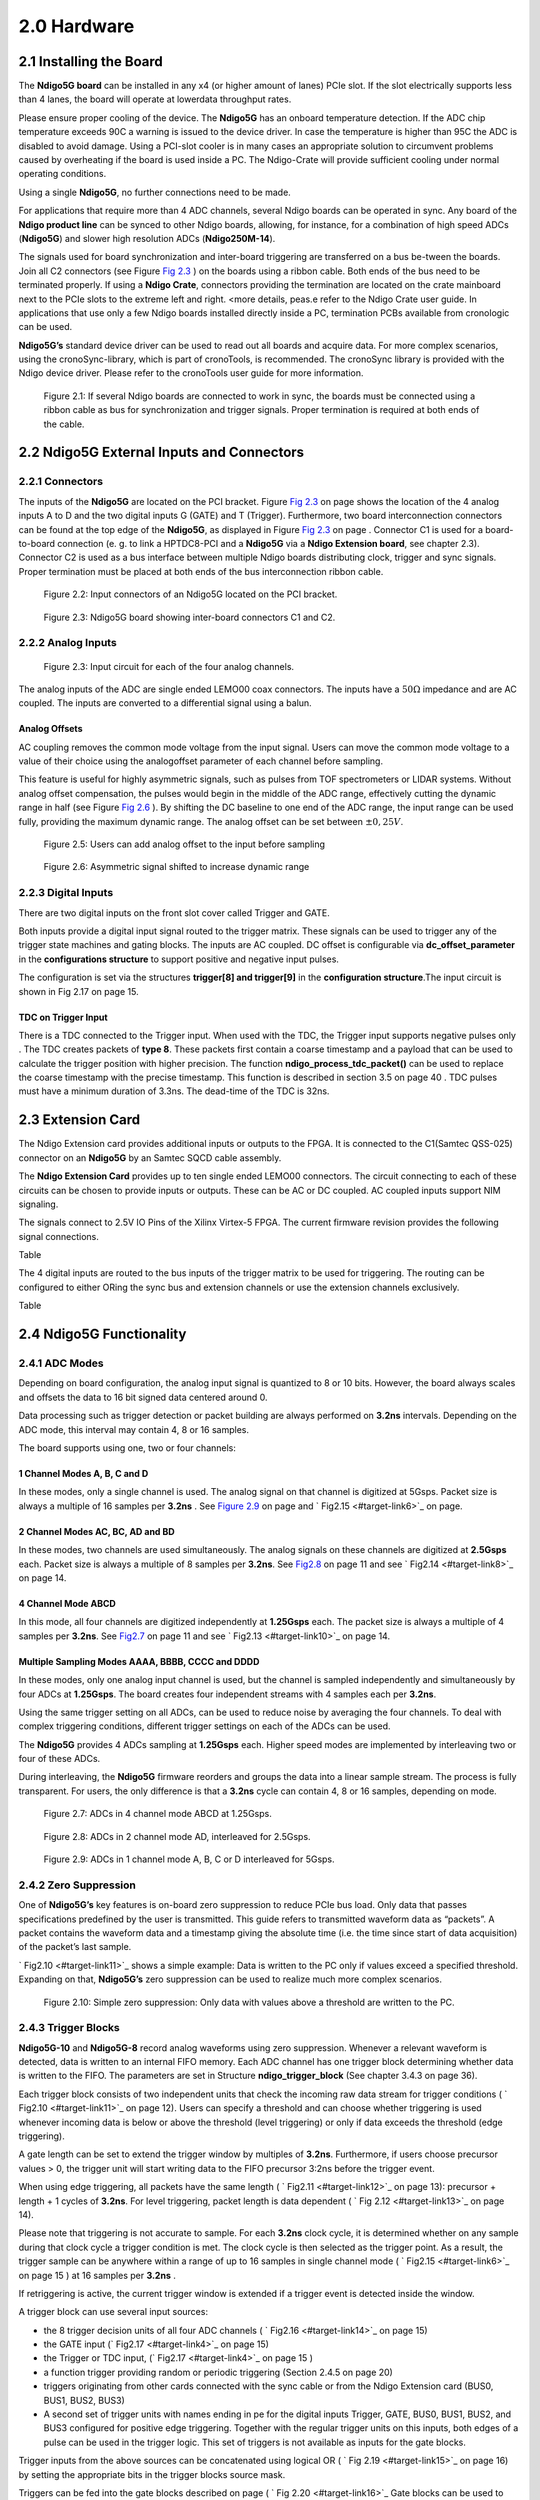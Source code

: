 2.0 Hardware
============

2.1 Installing the Board
------------------------


The **Ndigo5G board** can be installed in any x4 (or higher amount of lanes)
PCIe slot. If the slot electrically supports less than 4 lanes, the
board will operate at lowerdata throughput rates.

Please ensure proper cooling of the device. The **Ndigo5G** has an onboard
temperature detection. If the ADC chip temperature exceeds
90C a warning is issued to the device driver. In
case the temperature is higher than 95C the ADC is
disabled to avoid damage. Using a PCI-slot cooler is in many cases an
appropriate solution to circumvent problems caused by overheating if the
board is used inside a PC. The Ndigo-Crate will provide sufficient
cooling under normal operating conditions.

Using a single **Ndigo5G**, no further connections need to be made.

For applications that require more than 4 ADC channels, several Ndigo boards
can be operated in sync. Any board of the **Ndigo product line** can be
synced to other Ndigo boards, allowing, for instance, for a combination
of high speed ADCs (**Ndigo5G**) and slower high resolution ADCs
(**Ndigo250M-14**).

The signals used for board synchronization and inter-board triggering
are transferred on a bus be-tween the boards. Join all C2 connectors
(see Figure `Fig 2.3 <#target-link2>`_  ) on the
boards using a ribbon cable. Both ends of the bus need to be terminated
properly. If using a **Ndigo Crate**, connectors providing the termination
are located on the crate mainboard next to the PCIe slots to the extreme
left and right. <more details, peas.e refer to the Ndigo Crate user
guide. In applications that use only a few Ndigo boards installed
directly inside a PC, termination PCBs available from cronologic can be
used.

**Ndigo5G’s** standard device driver can be used to read out all boards and
acquire data. For more complex scenarios, using the cronoSync-library,
which is part of cronoTools, is recommended. The cronoSync library is
provided with the Ndigo device driver. Please refer to the cronoTools
user guide for more information.


.. figure:: figures/fig2.1.png
   :alt: alternative text
   :width: 2000
   :height: 300

   Figure 2.1: If several Ndigo boards are connected to work in sync, the boards
   must be connected using a ribbon cable as bus for synchronization and
   trigger signals. Proper termination is required at both ends of the cable.



.. raw:: pdf

    PageBreak

2.2 Ndigo5G External Inputs and Connectors
------------------------------------------

2.2.1 Connectors
~~~~~~~~~~~~~~~~

The inputs of the **Ndigo5G** are located on the PCI bracket. Figure
`Fig 2.3 <#target-link2>`_ on page shows the location of the
4 analog inputs A to D and the two digital inputs G (GATE) and T
(Trigger). Furthermore, two board interconnection connectors can be
found at the top edge of the **Ndigo5G**, as displayed in Figure
`Fig 2.3 <#target-link2>`_ on page . Connector C1 is used
for a board-to-board connection (e. g. to link a HPTDC8-PCI and a
**Ndigo5G** via a **Ndigo Extension board**, see chapter 2.3).
Connector C2 is used as a bus interface
between multiple Ndigo boards distributing clock, trigger and sync
signals. Proper termination must be placed at both ends of the bus
interconnection ribbon cable.


.. figure:: figures/fig2.2.png
   :alt: alternative text
   :width: 2000
   :height: 300

   Figure 2.2: Input connectors of an Ndigo5G located on the PCI bracket.

.. _target-link2:
.. figure:: figures/fig2.3.png
   :alt: alternative text
   :width: 2000
   :height: 300

   Figure 2.3: Ndigo5G board showing inter-board connectors C1 and C2.


2.2.2 Analog Inputs
~~~~~~~~~~~~~~~~~~~

.. figure:: figures/fig2.4.png
   :alt: alternative text
   :width: 2000
   :height: 300

   Figure 2.3: Input circuit for each of the four analog channels.

The analog inputs of the ADC are single ended LEMO00 coax connectors.
The inputs have a :math:`50\Omega` impedance and are AC coupled. The
inputs are converted to a differential signal using a balun.

Analog Offsets
^^^^^^^^^^^^^^

AC coupling removes the common mode voltage from the input signal. Users
can move the common mode voltage to a value of their choice using the
analogoffset parameter of each channel before sampling.


This feature is useful for highly asymmetric signals, such as pulses
from TOF spectrometers or LIDAR systems. Without analog offset
compensation, the pulses would begin in the middle of the ADC range,
effectively cutting the dynamic range in half (see Figure `Fig 2.6 <#target-link3>`_ ). By shifting the DC baseline to
one end of the ADC range, the input range can be used fully, providing
the maximum dynamic range. The analog offset can be set between
:math:`\pm 0,25V`.



.. figure:: figures/fig2.5.png
   :alt: alternative text
   :width: 2000
   :height: 300

   Figure 2.5: Users can add analog offset to the input before sampling


.. raw:: pdf

    PageBreak

.. _target-link3:
.. figure:: figures/fig2.6.png
   :alt: alternative text
   :width: 2000
   :height: 300

   Figure 2.6: Asymmetric signal shifted to increase dynamic range


2.2.3 Digital Inputs
~~~~~~~~~~~~~~~~~~~~

There are two digital inputs on the front slot cover called Trigger and
GATE.

Both inputs provide a digital input signal routed to the trigger matrix.
These signals can be used to trigger any of the trigger state machines
and gating blocks. The inputs are AC coupled. DC offset is configurable
via  **dc_offset_parameter** in the **configurations structure** to
support positive and negative input pulses.

The configuration is set via the structures **trigger[8] and trigger[9]** in
the **configuration structure**.The input circuit is shown in
Fig 2.17  on page 15.

TDC on Trigger Input
^^^^^^^^^^^^^^^^^^^^

There is a TDC connected to the Trigger input. When used with the TDC,
the Trigger input supports negative pulses only . The TDC creates
packets of **type 8**. These packets first contain a coarse timestamp and a
payload that can be used to calculate the trigger position with higher
precision. The function **ndigo_process_tdc_packet()** can be used to replace
the coarse timestamp with the precise timestamp. This function is
described in section 3.5 on page 40 . TDC pulses
must have a minimum duration of 3.3ns. The dead-time of the TDC is 32ns.

.. raw:: pdf

    PageBreak


2.3 Extension Card
------------------


The Ndigo Extension card provides additional inputs or outputs to the
FPGA. It is connected to the C1(Samtec QSS-025) connector on an **Ndigo5G** by
an Samtec SQCD cable assembly.

The **Ndigo Extension Card** provides up to ten single ended LEMO00
connectors. The circuit connecting to each of these circuits can be
chosen to provide inputs or outputs. These can be AC or DC coupled. AC
coupled inputs support NIM signaling.

The signals connect to 2.5V IO Pins of the Xilinx Virtex-5 FPGA.
The current firmware revision provides the following signal connections.



Table


The 4 digital inputs are routed to the bus inputs of the trigger matrix
to be used for triggering. The routing can be configured to either ORing
the sync bus and extension channels or use the extension channels
exclusively.




Table




2.4 Ndigo5G Functionality
-------------------------


2.4.1 ADC Modes
~~~~~~~~~~~~~~~

Depending on board configuration, the analog input signal is quantized
to 8 or 10 bits. However, the board always scales and offsets the data
to 16 bit signed data centered around 0.

Data processing such as trigger detection or packet building are always
performed on **3.2ns** intervals. Depending on the ADC mode, this interval
may contain 4, 8 or 16 samples.

The board supports using one, two or four channels:


1 Channel Modes A, B, C and D
^^^^^^^^^^^^^^^^^^^^^^^^^^^^^
In these modes, only a single channel is used. The analog signal on that
channel is digitized at 5Gsps. Packet size is always a multiple of 16
samples per **3.2ns** . See `Figure 2.9 <#target-link5>`_
on page and  ` Fig2.15  <#target-link6>`_ on page.


2 Channel Modes AC, BC, AD and BD
^^^^^^^^^^^^^^^^^^^^^^^^^^^^^^^^^

In these modes, two channels are used simultaneously. The analog signals
on these channels are digitized at **2.5Gsps** each. Packet size is always a
multiple of 8 samples per **3.2ns**. See `Fig2.8 <#target-link7>`_ on page 11
and see ` Fig2.14 <#target-link8>`_ on page 14.


4 Channel Mode ABCD
^^^^^^^^^^^^^^^^^^^

In this mode, all four channels are digitized independently at **1.25Gsps**
each. The packet size is always a multiple of 4 samples per **3.2ns**. See
`Fig2.7 <#target-link9>`_ on page 11 and see ` Fig2.13 <#target-link10>`_ on page 14.


Multiple Sampling Modes AAAA, BBBB, CCCC and DDDD
^^^^^^^^^^^^^^^^^^^^^^^^^^^^^^^^^^^^^^^^^^^^^^^^^

In these modes, only one analog input channel is used, but the channel
is sampled independently and simultaneously by four ADCs at **1.25Gsps**.
The board creates four independent streams with 4 samples each per
**3.2ns**.

Using the same trigger setting on all ADCs, can be used to reduce noise
by averaging the four channels. To deal with complex triggering
conditions, different trigger settings on each of the ADCs can be used.

The **Ndigo5G** provides 4 ADCs sampling at **1.25Gsps** each. Higher speed
modes are implemented by interleaving two or four of these ADCs.

During interleaving, the **Ndigo5G** firmware reorders and groups the data
into a linear sample stream. The process is fully transparent. For
users, the only difference is that a **3.2ns** cycle can contain 4, 8 or 16
samples, depending on mode.



.. raw:: pdf

    PageBreak

.. _target-link9:
.. figure:: figures/fig2.7.png
   :alt: alternative text
   :width: 2000
   :height: 300

   Figure 2.7: ADCs in 4 channel mode ABCD at 1.25Gsps.



.. _target-link7:
.. figure:: figures/fig2.8.png
   :alt: alternative text
   :width: 2000
   :height: 300

   Figure 2.8: ADCs in 2 channel mode AD, interleaved for 2.5Gsps.

.. _target-link5:
.. figure:: figures/fig2.9.png
   :alt: alternative text
   :width: 2000
   :height: 300

   Figure 2.9: ADCs in 1 channel mode A, B, C or D interleaved for 5Gsps.




2.4.2 Zero Suppression
~~~~~~~~~~~~~~~~~~~~~~

One of **Ndigo5G’s** key features is on-board zero suppression to reduce
PCIe bus load. Only data that passes specifications predefined by the
user is transmitted. This guide refers to transmitted waveform data as
“packets”. A packet contains the waveform data and a timestamp giving
the absolute time (i.e. the time since start of data acquisition) of the
packet’s last sample.

` Fig2.10 <#target-link11>`_ shows a simple example: Data
is written to the PC only if values exceed a specified threshold.
Expanding on that, **Ndigo5G’s** zero suppression can be used to realize
much more complex scenarios.


.. raw:: pdf

    PageBreak


.. _target_fig8:
.. figure:: figures/fig2.10.png
   :alt: alternative text
   :width: 1500
   :height: 250

   Figure 2.10: Simple zero suppression: Only data
   with values above a threshold are written to the PC.



2.4.3 Trigger Blocks
~~~~~~~~~~~~~~~~~~~~

**Ndigo5G-10** and **Ndigo5G-8** record analog waveforms using zero suppression.
Whenever a relevant waveform is detected, data is written to an internal
FIFO memory. Each ADC channel has one trigger block determining whether
data is written to the FIFO. The parameters are set in Structure
**ndigo_trigger_block** (See chapter 3.4.3 on page 36).

Each trigger block consists of two independent units that check the
incoming raw data stream for trigger conditions ( ` Fig2.10 <#target-link11>`_ on page 12). Users can specify a
threshold and can choose whether triggering is used whenever incoming
data is below or above the threshold (level triggering) or only if data
exceeds the threshold (edge triggering).

A gate length can be set to extend the trigger window by multiples of
**3.2ns**. Furthermore, if users choose precursor values > 0, the
trigger unit will start writing data to the FIFO precursor
3:2ns before the trigger event.

When using edge triggering, all packets have the same length ( ` Fig2.11 <#target-link12>`_ on page 13):
precursor + length + 1 cycles of **3.2ns**. For level
triggering, packet length is data dependent ( ` Fig 2.12 <#target-link13>`_ on page 14).

Please note that triggering is not accurate to sample. For each **3.2ns**
clock cycle, it is determined whether on any sample during that clock
cycle a trigger condition is met. The clock cycle is then selected as
the trigger point. As a result, the trigger sample can be anywhere
within a range of up to 16 samples in single channel mode ( ` Fig2.15 <#target-link6>`_
on page 15 ) at 16 samples per **3.2ns** .

If retriggering is active, the current trigger window is extended if a
trigger event is detected inside the window.

A trigger block can use several input sources:

-  the 8 trigger decision units of all four ADC channels ( ` Fig2.16 <#target-link14>`_  on page 15)

-  the GATE input (` Fig2.17 <#target-link4>`_ on page 15)

-  the Trigger or TDC input, (` Fig2.17 <#target-link4>`_ on page 15 )

-  a function trigger providing random or periodic triggering (Section 2.4.5
   on page 20)

-  triggers originating from other cards connected with the sync cable
   or from the Ndigo Extension card (BUS0, BUS1, BUS2, BUS3)

-  A second set of trigger units with names ending in pe for the digital
   inputs Trigger, GATE, BUS0, BUS1, BUS2, and BUS3 configured for
   positive edge triggering. Together with the regular trigger units on
   this inputs, both edges of a pulse can be used in the trigger logic.
   This set of triggers is not available as inputs for the gate blocks.

Trigger inputs from the above sources can be concatenated using logical
OR ( ` Fig 2.19 <#target-link15>`_ on page 16) by
setting the appropriate bits in the trigger blocks source mask.

Triggers can be fed into the gate blocks described on page ( ` Fig 2.20 <#target-link16>`_ Gate blocks can be used to
block writing data to the FIFO. That way, only zero suppressed data
occurring when the selected gate is active is transmitted. This
procedure reduces PCIe bus load even further ( ` Fig 2.20 <#target-link16>`_ ).



.. _target-link11:
.. figure:: figures/fig2.10.png
   :alt: alternative text
   :width: 1500
   :height: 250

   Figure 2.10: Simple zero suppression: Only data
   with values above a threshold are written to the PC.


.. _target-link12:
.. figure:: figures/fig2.11.png
   :width: 2000
   :height: 300

   Figure 2.11: Parameters for edge triggering


.. _target-link13:
.. figure:: figures/fig2.12.png
   :width: 2000
   :height: 300

   Figure 2.12: Parameters for level triggering


.. _target-link10:
.. figure:: figures/fig2.13.png
   :width: 2000
   :height: 300

   Figure 2.13: Triggering in 4 channel mode at 4 samples per clock cycle.

.. _target-link8:
.. figure:: figures/fig2.14.png
   :width: 2000
   :height: 300

   Figure 2.14: Triggering in 2 channel mode at 8 samples per clock cycle.


.. _target-link6:
.. figure:: figures/fig2.15.png
   :width: 2000
   :height: 300

   Figure 2.15: Triggering in 1 channel mode at 16 samples per clock cycle.


.. _target-link14:
.. figure:: figures/fig2.16.png
   :width: 2000
   :height: 300

   Figure 2.16: From the ADC inputs, a trigger unit creates an input flag for
   the trigger matrix. Each digitizer channel (A, B, C, D) has two trigger units.


.. _target-link4:
.. figure:: figures/fig2.17.png
   :width: 2000
   :height: 300

   Figure 2.17: The digital inputs Trigger, GATE,
   BUS0, BUS1, BUS2 and BUS3 have simpler trigger units.



.. figure:: figures/fig2.18.png
   :width: 2000
   :height: 300

   Figure 2.18: The extension block combines signals from
   the optional extension board and the sync cable.


.. _target-link15:
.. figure:: figures/fig2.19.png
   :width: 2000
   :height: 300

   Figure 2.19: Trigger Matrix: The trigger signals of each ADC channel, the trigger
   input, the GATE input or the sync cable can be combined to create a
   trigger input for each trigger block. The four gate signals can be used
   to suppress triggers during certain time frames.


.. _target-link16:
.. figure:: figures/fig2.20.png
   :width: 2000
   :height: 300

   Figure 2.20: Gating Blocks: Each gating block can use an arbitrary combination
   of inputs to trigger its state machine. The outputs can be individually
   inverted and routed to the AND-gate feeding the trigger blocks.

